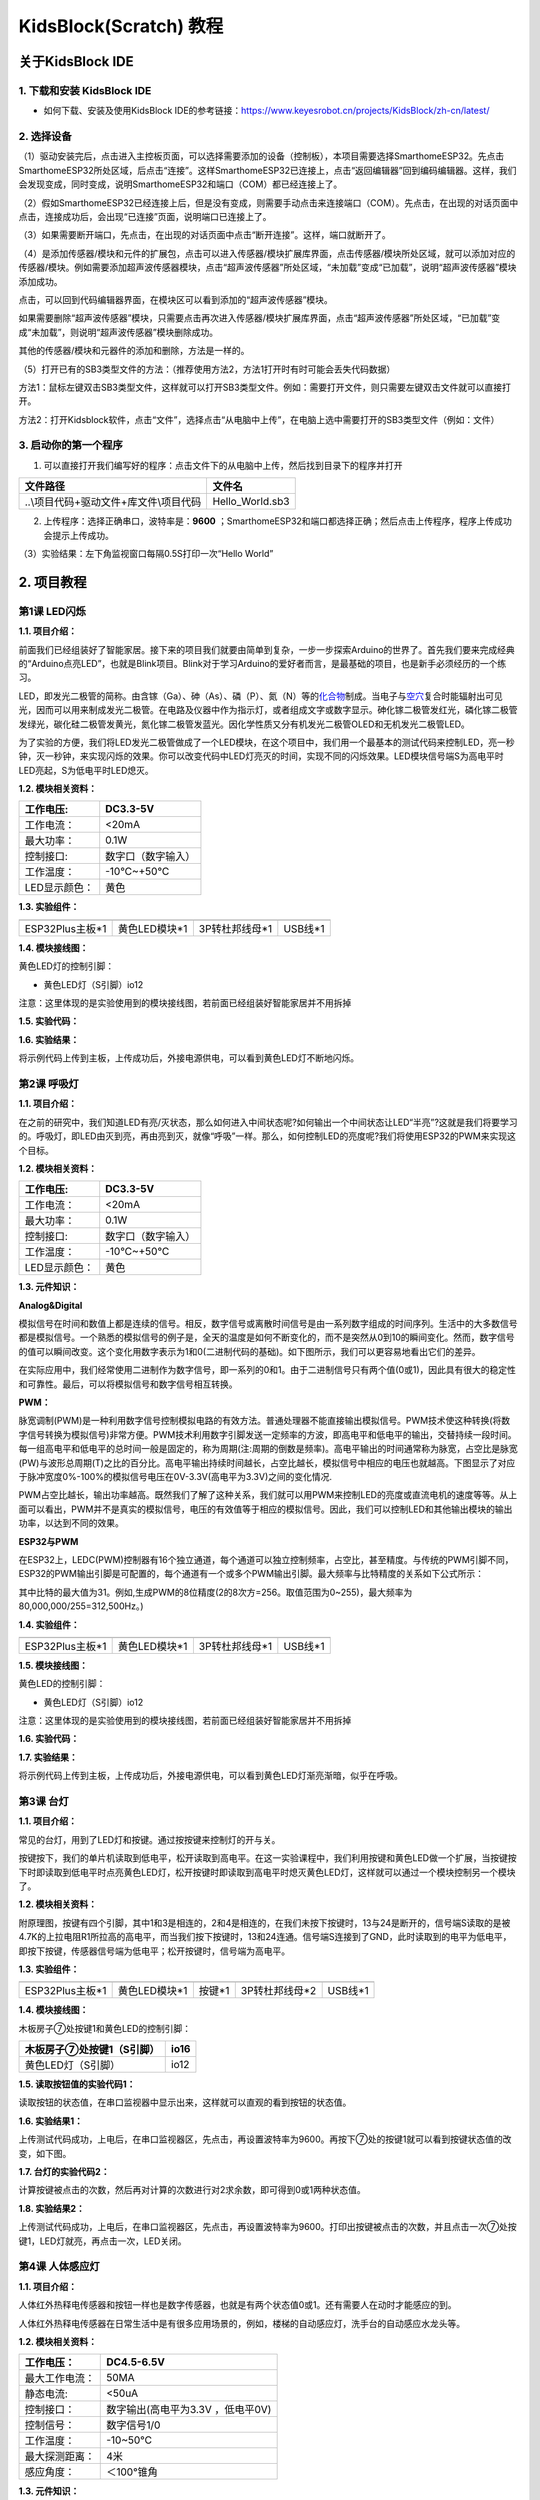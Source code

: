 KidsBlock(Scratch) 教程
=======================

关于KidsBlock IDE
-----------------

.. _1-下载和安装-kidsblock-ide:

1. 下载和安装 KidsBlock IDE
~~~~~~~~~~~~~~~~~~~~~~~~~~~

- 如何下载、安装及使用KidsBlock
  IDE的参考链接：\ https://www.keyesrobot.cn/projects/KidsBlock/zh-cn/latest/

.. _2-选择设备:

2. 选择设备
~~~~~~~~~~~

（1）驱动安装完后，点击\ |image1|\ 进入主控板页面，可以选择需要添加的设备（控制板），本项目需要选择SmarthomeESP32。先点击SmarthomeESP32所处区域，后点击“连接”。这样SmarthomeESP32已连接上，点击“返回编辑器”回到编码编辑器。这样，我们会发现\ |image2|\ 变成\ |image3|\ ，同时\ |image4|\ 变成\ |image5|\ ，说明SmarthomeESP32和端口（COM）都已经连接上了。

|image6|

|image7|

|image8|

|image9|

（2）假如SmarthomeESP32已经连接上后，但是\ |image10|\ 没有变成\ |image11|\ ，则需要手动点击\ |image12|\ 来连接端口（COM）。先点击\ |image13|\ ，在出现的对话页面中点击\ |image14|\ ，连接成功后，会出现“已连接”页面，说明端口已连接上了。
|image15|

|image16|

|image17|

|image18|

（3）如果需要断开端口，先点击\ |image19|\ ，在出现的对话页面中点击“断开连接”。这样，端口就断开了。

|image20|

|image21|

（4）\ |image22|\ 是添加传感器/模块和元件的扩展包，点击\ |image23|\ 可以进入传感器/模块扩展库界面，点击传感器/模块所处区域，就可以添加对应的传感器/模块。例如需要添加超声波传感器模块，点击“超声波传感器”所处区域，“未加载”变成“已加载”，说明“超声波传感器”模块添加成功。

|image24| |image25|

点击\ |image26|\ ，可以回到代码编辑器界面，在模块区可以看到添加的“超声波传感器”模块。

|image27| |image28|

如果需要删除“超声波传感器”模块，只需要点击\ |image29|\ 再次进入传感器/模块扩展库界面，点击“超声波传感器”所处区域，“已加载”变成“未加载”，则说明“超声波传感器”模块删除成功。

|image30| |image31|

其他的传感器/模块和元器件的添加和删除，方法是一样的。

（5）打开已有的SB3类型文件的方法：（推荐使用方法2，方法1打开时有时可能会丢失代码数据）

方法1：鼠标左键双击SB3类型文件，这样就可以打开SB3类型文件。例如：需要打开\ |image32|\ 文件，则只需要左键双击\ |image33|\ 文件就可以直接打开。

|image34|

方法2：打开Kidsblock软件，点击“文件”，选择点击“从电脑中上传”，在电脑上选中需要打开的SB3类型文件（例如：\ |image35|\ 文件）

|image36|

|image37|

|image38|

.. _3-启动你的第一个程序:

3. 启动你的第一个程序
~~~~~~~~~~~~~~~~~~~~~

1. 可以直接打开我们编写好的程序：点击文件下的从电脑中上传，然后找到目录下的\ |image39|\ 程序并打开

====================================== ===============
文件路径                               文件名
====================================== ===============
..\\项目代码+驱动文件+库文件\\项目代码 Hello_World.sb3
====================================== ===============

|image40|

2. 上传程序：选择正确串口，波特率是：\ **9600**
   ；SmarthomeESP32和端口都选择正确；然后点击上传程序，程序上传成功会提示上传成功。

|image41|

（3）实验结果：左下角监视窗口每隔0.5S打印一次“Hello World”

|image42|

.. _2-项目教程:

2. 项目教程
-----------

第1课 LED闪烁
~~~~~~~~~~~~~

**1.1. 项目介绍：**

前面我们已经组装好了智能家居。接下来的项目我们就要由简单到复杂，一步一步探索Arduino的世界了。首先我们要来完成经典的“Arduino点亮LED”，也就是Blink项目。Blink对于学习Arduino的爱好者而言，是最基础的项目，也是新手必须经历的一个练习。

LED，即发光二极管的简称。由含镓（Ga）、砷（As）、磷（P）、氮（N）等的\ `化合物 <https://baike.baidu.com/item/%E5%8C%96%E5%90%88%E7%89%A9/1142931>`__\ 制成。当电子与\ `空穴 <https://baike.baidu.com/item/%E7%A9%BA%E7%A9%B4/3517781>`__\ 复合时能辐射出可见光，因而可以用来制成发光二极管。在电路及仪器中作为指示灯，或者组成文字或数字显示。砷化镓二极管发红光，磷化镓二极管发绿光，碳化硅二极管发黄光，氮化镓二极管发蓝光。因化学性质又分有机发光二极管OLED和无机发光二极管LED。

为了实验的方便，我们将LED发光二极管做成了一个LED模块，在这个项目中，我们用一个最基本的测试代码来控制LED，亮一秒钟，灭一秒钟，来实现闪烁的效果。你可以改变代码中LED灯亮灭的时间，实现不同的闪烁效果。LED模块信号端S为高电平时LED亮起，S为低电平时LED熄灭。

**1.2. 模块相关资料：**

|image43|

============= ==================
工作电压:     DC3.3-5V
============= ==================
工作电流：    <20mA
最大功率：    0.1W
控制接口:     数字口（数字输入）
工作温度：    -10°C~+50°C
LED显示颜色： 黄色
============= ==================

**1.3. 实验组件：**

=============== ============= ============== =========
|image44|       |image45|     |image46|      |image47|
=============== ============= ============== =========
ESP32Plus主板*1 黄色LED模块*1 3P转杜邦线母*1 USB线*1
=============== ============= ============== =========

**1.4. 模块接线图：**

黄色LED灯的控制引脚：

- 黄色LED灯（S引脚）io12

|image48|

注意：这里体现的是实验使用到的模块接线图，若前面已经组装好智能家居并不用拆掉

**1.5. 实验代码：**

|image49|

**1.6. 实验结果：**

将示例代码上传到主板，上传成功后，外接电源供电，可以看到黄色LED灯不断地闪烁。

第2课 呼吸灯
~~~~~~~~~~~~

**1.1. 项目介绍：**

在之前的研究中，我们知道LED有亮/灭状态，那么如何进入中间状态呢?如何输出一个中间状态让LED“半亮”?这就是我们将要学习的。呼吸灯，即LED由灭到亮，再由亮到灭，就像“呼吸”一样。那么，如何控制LED的亮度呢?我们将使用ESP32的PWM来实现这个目标。

**1.2. 模块相关资料：**

|image50|

============= ==================
工作电压:     DC3.3-5V
============= ==================
工作电流：    <20mA
最大功率：    0.1W
控制接口:     数字口（数字输入）
工作温度：    -10°C~+50°C
LED显示颜色： 黄色
============= ==================

**1.3. 元件知识：**

|image51|

**Analog&Digital**

模拟信号在时间和数值上都是连续的信号。相反，数字信号或离散时间信号是由一系列数字组成的时间序列。生活中的大多数信号都是模拟信号。一个熟悉的模拟信号的例子是，全天的温度是如何不断变化的，而不是突然从0到10的瞬间变化。然而，数字信号的值可以瞬间改变。这个变化用数字表示为1和0(二进制代码的基础)。如下图所示，我们可以更容易地看出它们的差异。

|image52|

在实际应用中，我们经常使用二进制作为数字信号，即一系列的0和1。由于二进制信号只有两个值(0或1)，因此具有很大的稳定性和可靠性。最后，可以将模拟信号和数字信号相互转换。

**PWM：**

脉宽调制(PWM)是一种利用数字信号控制模拟电路的有效方法。普通处理器不能直接输出模拟信号。PWM技术使这种转换(将数字信号转换为模拟信号)非常方便。PWM技术利用数字引脚发送一定频率的方波，即高电平和低电平的输出，交替持续一段时间。每一组高电平和低电平的总时间一般是固定的，称为周期(注:周期的倒数是频率)。高电平输出的时间通常称为脉宽，占空比是脉宽(PW)与波形总周期(T)之比的百分比。高电平输出持续时间越长，占空比越长，模拟信号中相应的电压也就越高。下图显示了对应于脉冲宽度0%-100%的模拟信号电压在0V-3.3V(高电平为3.3V)之间的变化情况.

|image53|

PWM占空比越长，输出功率越高。既然我们了解了这种关系，我们就可以用PWM来控制LED的亮度或直流电机的速度等等。从上面可以看出，PWM并不是真实的模拟信号，电压的有效值等于相应的模拟信号。因此，我们可以控制LED和其他输出模块的输出功率，以达到不同的效果。

**ESP32与PWM**

在ESP32上，LEDC(PWM)控制器有16个独立通道，每个通道可以独立控制频率，占空比，甚至精度。与传统的PWM引脚不同，ESP32的PWM输出引脚是可配置的，每个通道有一个或多个PWM输出引脚。最大频率与比特精度的关系如下公式所示：

|image54|

其中比特的最大值为31。例如,生成PWM的8位精度(2的8次方=256。取值范围为0~255)，最大频率为80,000,000/255=312,500Hz。)

**1.4. 实验组件：**

=============== ============= ============== =========
|image55|       |image56|     |image57|      |image58|
=============== ============= ============== =========
ESP32Plus主板*1 黄色LED模块*1 3P转杜邦线母*1 USB线*1
=============== ============= ============== =========

**1.5. 模块接线图：**

黄色LED的控制引脚：

- 黄色LED灯（S引脚）io12

|image59|

注意：这里体现的是实验使用到的模块接线图，若前面已经组装好智能家居并不用拆掉

**1.6. 实验代码：**

|image60|

|image61|

**1.7. 实验结果：**

将示例代码上传到主板，上传成功后，外接电源供电，可以看到黄色LED灯渐亮渐暗，似乎在呼吸。

第3课 台灯
~~~~~~~~~~

**1.1. 项目介绍：**

常见的台灯，用到了LED灯和按键。通过按按键来控制灯的开与关。

按键按下，我们的单片机读取到低电平，松开读取到高电平。在这一实验课程中，我们利用按键和黄色LED做一个扩展，当按键按下时即读取到低电平时点亮黄色LED灯，松开按键时即读取到高电平时熄灭黄色LED灯，这样就可以通过一个模块控制另一个模块了。

**1.2. 模块相关资料：**

|image62|

附原理图，按键有四个引脚，其中1和3是相连的，2和4是相连的，在我们未按下按键时，13与24是断开的，信号端S读取的是被4.7K的上拉电阻R1所拉高的高电平，而当我们按下按键时，13和24连通。信号端S连接到了GND，此时读取到的电平为低电平，即按下按键，传感器信号端为低电平；松开按键时，信号端为高电平。

**1.3. 实验组件：**

=============== ============= ========= ============== =========
|image63|       |image64|     |image65| |image66|      |image67|
=============== ============= ========= ============== =========
ESP32Plus主板*1 黄色LED模块*1 按键*1    3P转杜邦线母*2 USB线*1
=============== ============= ========= ============== =========

**1.4. 模块接线图：**

木板房子⑦处按键1和黄色LED的控制引脚：

========================= ====
木板房子⑦处按键1（S引脚） io16
========================= ====
黄色LED灯（S引脚）        io12
========================= ====

|image68|

**1.5. 读取按钮值的实验代码1：**

读取按钮的状态值，在串口监视器中显示出来，这样就可以直观的看到按钮的状态值。

|image69|

**1.6. 实验结果1：**

上传测试代码成功，上电后，在串口监视器区，先点击\ |image70|\ ，再设置波特率为9600。再按下⑦处的按键1就可以看到按键状态值的改变，如下图。

|image71|

**1.7. 台灯的实验代码2：**

计算按键被点击的次数，然后再对计算的次数进行对2求余数，即可得到0或1两种状态值。

|image72|

|image73|

**1.8. 实验结果2：**

上传测试代码成功，上电后，在串口监视器区，先点击\ |image74|\ ，再设置波特率为9600。打印出按键被点击的次数，并且点击一次⑦处按键1，LED灯就亮，再点击一次，LED关闭。

|image75|

第4课 人体感应灯
~~~~~~~~~~~~~~~~

**1.1. 项目介绍：**

人体红外热释电传感器和按钮一样也是数字传感器，也就是有两个状态值0或1。还有需要人在动时才能感应的到。

人体红外热释电传感器在日常生活中是有很多应用场景的，例如，楼梯的自动感应灯，洗手台的自动感应水龙头等。

**1.2. 模块相关资料：**

|image76|

============== =================================
工作电压：     DC4.5-6.5V
============== =================================
最大工作电流： 50MA
静态电流:      <50uA
控制接口：     数字输出(高电平为3.3V ，低电平0V)
控制信号：     数字信号1/0
工作温度：     -10~50℃
最大探测距离： 4米
感应角度：     ＜100°锥角
============== =================================

**1.3. 元件知识：**

**人体红外热释电传感器：**
它是一款基于热释电效应的人体热释电红外运动传感器，能检测运动的人体或动物身上发出的红外信号，配合菲涅尔透镜能使传感器探测范围更远更广。它主要采用RE200B-P传感器元件，当附近有人或动物运动时，人体红外热释电传感器能根据检测到的红外线，将红外线信号转化为数字信号并输出一个高电平。它可以应用于多种场合来检测人体的运动。传统的热释电红外传感器体积大，电路复杂，可靠性低。

现在我们推出这款一款新的热释电红外运动传感器，该传感器集成了数字热释电红外传感器和连接管脚。具有灵敏度高、可靠性强、超低功耗，体积小、重量轻，超低电压工作模式和外围电路简单等特点。

**1.4. 实验组件：**

+-----------------+----------------------+---------------+----------------+-----------+
| |image82|       | |image83|            | |image84|     | |image85|      | |image86| |
+=================+======================+===============+================+===========+
| ESP32Plus主板*1 | 人体红外热释传感器*1 | 黄色LED模块*1 | 3P转杜邦线母*2 | USB线*1   |
+-----------------+----------------------+---------------+----------------+-----------+

**1.5. 模块接线图：**

人体红外热释传感器和黄色LED灯的控制引脚：

=========================== ====
人体红外热释传感器（S引脚） io14
=========================== ====
黄色LED灯（S引脚）          io12
=========================== ====

|image87|

**1.6. 读取人体红外热释电传感器值的实验代码1**\ ：

通过串口打印出人体红外热释电传感器的状态值。

|image88|

**1.7. 实验结果1：**

上传好代码，在串口监视器区，先点击\ |image89|\ ，再设置波特率为9600。，通过串口监视器打印的数据可以看到，当你在传感器前静止不动，读取到的值是0，稍微动一下，读取到的值就变为1.

|image90|

**1.8. 人体感应灯的实验代码2：**

只要有人在人体红外热释电传感器前面移动一下，LED灯就会亮起。

|image91|

**1.9. 实验结果2：**

上传好代码，上电后，用手在传感器前面移动一下，LED灯亮起，人静止不动几秒后，LED灯关闭。

第5课 演奏音乐
~~~~~~~~~~~~~~

**1.1. 项目介绍：**

本实验用无源蜂鸣器播放音乐，无源蜂鸣器是通过PWM脉冲宽度调制脉冲进而调节音调，

PWM比较多用于调节LED灯的亮度或者调节无源蜂鸣器的频率，或者是电机的转动速度，电机带动的车轮速度也就能很容易控制了，在玩一些Arduino机器人时，更能体现PWM的好处。

音乐除了要“唱的准”，还要“节奏对”，每一个音符的持续时间，就是节拍啦。我们可以用延时多少来设置节拍的，例如：1拍，1秒即1000毫秒；1/2拍，0.5秒即500毫秒；1/4拍，0.25秒即250毫秒；1/8拍，0.125秒即125毫秒….，我们可以试一试组合不同的音调和节拍，看看会有什么不同的效果。在这一课程中，我们通过代码控制蜂鸣器发声，从最简单的发出do、re、mi、fa、so、la、si
声音到让蜂鸣器播放特定的歌曲。

**1.2. 模块相关资料：**

|image92|

工作电压：3.3-5V（DC）

电流：50MA

工作温度：-10摄氏度到+50摄氏度

尺寸：31.6mmx23.7mm

接口：3PIN接口

输入信号：数字信号（方波）

**1.3. 元件知识：**

无源蜂鸣器：其内部不带震荡电路，控制时需要在元件正极输入不同频率的方波，负极接地，从而控制喇叭功放元件响起不同频率的声音。

**1.4. 实验组件：**

=============== ================ ============== =========
|image93|       |image94|        |image95|      |image96|
=============== ================ ============== =========
ESP32Plus主板*1 无源蜂鸣器模块*1 3P转杜邦线母*1 USB线*1
=============== ================ ============== =========

**1.5. 模块接线图：**

木板房子⑦处按键1和无源蜂鸣器的控制引脚：

========================= ====
木板房子⑦处按键1（S引脚） io16
========================= ====
无源蜂鸣器（S引脚）       io25
========================= ====

|image97|

**1.6. 播放音符的实验代码1：**

|image98|

**1.7. 实验结果1：**

上传代码到开发板，上电后，就会听到无源蜂鸣器播放一次生日快乐。

**1.8. 音乐盒的实验代码2：**

做个音乐盒，通过按键来切换曲子。

|image99|

|image100|

|image101|

**1.9. 实验结果2：**

上传代码到开发板，上电后，点击一次按键1，播放一曲Ode_to_Joy，播放完之后，再点击按键1，播放christmas，播放完之后，再点击按键1，播放tetris。

第6课 自动门窗
~~~~~~~~~~~~~~

**1.1. 项目介绍：**

当我们在制作智能家居时，经常会将舵机和门、窗等固定在一起。这样，我们就可以利用舵机转动，带动门、窗等开或关，从而起到家居生活的智能化功能。既然是自动门窗，那就需要动力装置，我们使用的是180度的舵机。再加上一些传感器，就会变得更加自动化，例如添加个雨滴传感器，就可以做下雨自动关窗；增加个RFID，就可以实现刷卡开门等。

**1.2. 舵机相关资料：**

**舵机：**
舵机是一种位置伺服的驱动器，主要是由外壳、电路板、无核心马达、齿轮与位置检测器所构成。其工作原理是由接收机或者单片机发出信号给舵机，其内部有一个基准电路，产生周期为20ms，宽度为1.5ms的基准信号，将获得的直流偏置电压与电位器的电压比较，获得电压差输出。经由电路板上的IC判断转动方向，再驱动无核心马达开始转动，透过减速齿轮将动力传至摆臂，同时由位置检测器送回信号，判断是否已经到达定位。适用于那些需要角度不断变化并可以保持的控制系统。当电机转速一定时，通过级联减速齿轮带动电位器旋转，使得电压差为0，电机停止转动。

伺服电机有多种规格，但它们都有三根连接线，分别是棕色、红色、橙色(不同品牌可能有不同的颜色)。棕色为GND，红色为电源正极，橙色为信号线。

|image102|

舵机的伺服系统由可变宽度的脉冲来进行控制，橙色的控制线是用来传送脉冲的。一般而言，PWM控制舵机的基准信号周期为20ms（50Hz），理论上脉宽应在1ms到2ms之间，对应控制舵机角度是0°～180°。但是，实际上更多控制舵机的脉宽范围是0.5ms
到2.5ms，具体需要自己实际调试下。

|image103|

经过实测，舵机的脉冲范围为0.65ms~2.5ms。180度舵机，对应的控制关系是这样的：

========== ======== ==========================
高电平时间 舵机角度 基准信号周期时间（20ms）
========== ======== ==========================
0.65ms     0度      0.65ms高电平+19.35ms低电平
1.5ms      90度     1.5ms高电平+18.5ms低电平
2.5ms      180度    2.5ms高电平+17.5ms低电平
========== ======== ==========================

舵机的规格参数：

============== ============ ================ ========================
工作电压：     DC4.8V〜6V   可操作角度范围： 大约180°(在500→2500μsec)
============== ============ ================ ========================
脉波宽度范围： 500→2500μsec 外观尺寸：       22.9\ *12.2*\ 30mm
============== ============ ================ ========================

========== ===================================================
空载转速： 0.12±0.01sec/60度（DC4.8V）0.1±0.01sec/60度（DC6V）
========== ===================================================
空载电流： 200±20mA（DC4.8V）220±20mA（DC6V）
停止扭力： 1.3±0.01kg·cm（DC4.8V）1.5±0.1kg·cm（DC6V）
停止电流： ≦850mA（DC4.8V）≦1000mA（DC6V）
待机电流： 3±1mA（DC4.8V）4±1mA（DC6V）
重量:      9±1g(withoutservohorn)
使用温度： -30℃~60℃
========== ===================================================

**1.3. 实验组件：**

=============== ================ =========== ============== ==========
|image104|      |image105|       |image106|  |image107|     |image108|
=============== ================ =========== ============== ==========
ESP32Plus主板*1 水滴传感器模块*1 180度舵机*2 3P转杜邦线母*1 USB线*1
=============== ================ =========== ============== ==========

**1.4. 模块接线图：**

水滴传感器，窗户舵机和门舵机的控制引脚：

======================== ====
窗户舵机（橙黄色线引脚） io5
======================== ====
门舵机（橙黄色线引脚）   io13
水滴传感器（S引脚）      io34
======================== ====

|image109|

**1.5. 控制门来回转动的实验代码1：**

|image110|

**1.6. 实验结果1：**

上传测试代码成功，外接电源供电后，“智能家居的门”0~180度来回转动，并且每20ms转动一度。

**1.7. 下雨自动关窗的实验代码2：**

使用舵机和雨滴传感器搭配做个下雨自动关窗装置。

**雨滴传感器：**
这是个模拟输入传感器，水分覆盖到检测面上的面积越大，返回的值越大（范围0~4096）

|image111|

**1.8. 实验结果2：**

上传测试代码成功，外接电源供电后，开始窗户自动打开，然后用手（手皮肤有水）触碰一下雨滴传感器，窗户就会关闭。

第7课 氛围灯
~~~~~~~~~~~~

**1.1. 项目介绍：**

智能家居的氛围灯是4个SK6812RGBLED，RGBLED属于简单的发光模块，可以通过调节色彩调出不同颜色的灯效，可广泛应用于建筑物、桥梁、道路、花园、庭院、地板等领域的装饰照明与会场布置、圣诞节、万圣节、情人节、复活节、国庆节等节日期间烘托气氛等场景。在本实验中，实现各种灯光效果。

**1.2. 模块相关资料：**

**SK6812RGB：**
从原理图中可以看出，这4个RGBLED都是串联起来的，在电压电流充足的情况下可以接几百个RGBLED，都可以用一根信号线控制任意一个RGBLED，并且让它显示任意一种颜色。每一颗RGBLED都是一个独立的像素点，每个像素点都是由R、G、B三基色颜色组成，可实现256级亮度显示，完成16777216种颜色的全真色彩显示，同时像素点内部包含了智能数字接口数据锁存信号整形放大驱动电路，还内置信号整形电路，有效保证了像素点光的颜色高度一致。

数据协议采用单线归零码的通讯方式，像素点在上电复位以后，S端接受从控制器传输过来的数据，首先送过来的24bit数据被第一个像素点提取后，送到像素点内部的数据锁存器。这个6812RGB通讯协议与驱动已经在底层封装好了，我们直接调用函数的接口就可以使用，简单方便，LED具有低电压驱动，环保节能，亮度高，散射角度大，一致性好，超低功率，超长寿命等优点。

|image112|

**1.3. 实验组件：**

=============== ========== ============= ============== ==========
|image113|      |image114| |image115|    |image116|     |image117|
=============== ========== ============= ============== ==========
ESP32Plus主板*1 按键*2     SK6812RGB灯*1 3P转杜邦线母*3 USB线*1
=============== ========== ============= ============== ==========

**1.4. 模块接线图：**

按键1，按键2和SK6812RGB灯模块的控制引脚：

==================== ====
SK6812RGB灯（S引脚） io26
==================== ====
按键1（S引脚）       io16
按键2（S引脚）       io27
==================== ====

|image118|

**1.5. 控制SK6812的实验代码1：**

控制SK6812显示各种灯效。

由于代码比较长，请打开我们提供的示例代码Project_7.1_sk6812查看，在下图位置：

|Img|

**1.6. 实验结果1：**

将示例代码上传到主板，上传成功后，外接电源供电，智能家居的氛围灯显示各种颜色和各种灯效。

**1.7. 按钮切换灯颜色的实验代码2：**

两个按钮，左右切换氛围灯的颜色。

由于代码比较长，请打开我们提供的示例代码Project_7.2_btn_sk6812查看，如下图位置：

|image119|

**1.8. 实验结果2：**

将示例代码上传到主板，上传成功后，外接电源供电，通过点击按键1和按键2来切换氛围灯的颜色。

第8课 风扇
~~~~~~~~~~

**1.1. 项目介绍：**

130电机控制模块采用HR1124S电机控制芯片。HR1124S是应用于直流电机方案的单通道H桥驱动器芯片。HR1124S的H桥驱动部分采用低导通电阻的PMOS和NMOS功率管。低导通电阻保证芯片低的功率损耗，使得芯片安全工作更长时间。此外HR1124S拥有低待机电流，低静态工作电流，这些性能使HR1124S易用于玩具方案。

该模块兼容各种单片机控制板，如arduino系列单片机。模块上自带的防反插红色端子间距为2.54mm，实验中，我们可通过输出到两个信号端IN+和IN-的电压方向来控制电机的转动方向，使用PWM输出控制风扇的转速，让电机转动起来。

**1.2. 模块相关资料：**

**（1）元件知识：**

130电机控制模块采用HR1124S电机控制芯片。HR1124S是应用于直流电机方案的单通道H桥驱动器芯片。HR1124S的H桥驱动部分采用低导通电阻的PMOS和NMOS功率管。低导通电阻保证芯片低的功率损耗，使得芯片安全工作更长时间。此外HR1124S拥有低待机电流，低静态工作电流，这些性能使HR1124S易用于玩具方案。

该模块兼容各种单片机控制板，如arduino系列单片机。模块上自带的防反插红色端子间距为2.54mm，实验中，我们可通过输出到两个信号端IN+和IN-的电压方向来控制电机的转动方向，使用PWM输出控制风扇的转速，让电机转动起来。

========== =========== ========== ====================
工作电压： 3.3-5V(DC)  最大电流： 200mA(DC5V)
========== =========== ========== ====================
最大功率： 1W          控制接口： 双数字口（数字输入）
工作温度： -10°C~+50°C 环保属性： ROHS
|image120|                        
========== =========== ========== ====================

\*\* （2）控制方法*\*

需要两个引脚控制风扇的电机，一引脚为IN+，二引脚为IN-。PWM值范围是0~255，当两个引脚的PWM输出一定差值时，风扇就能转动。

============= ==========
IN+-INB-<=-45 顺时针转动
============= ==========
IN+-IN->=45   逆时针转动
IN+==0,IN-==0 停止
============= ==========

**1.3. 实验组件：**

=============== ============== ============= ==========
|image121|      |image122|     |image123|    |image124|
=============== ============== ============= ==========
ESP32Plus主板*1 按键*2         130电机模块*1 风扇叶*1
|image125|      |image126|     |image127|    
4P转杜邦线母*1  3P转杜邦线母*2 USB线*1       
=============== ============== ============= ==========

**1.4. 模块接线图：**

按键1，按键2和130电机模块的控制引脚：

================= ====
按键1（S引脚）    io16
================= ====
按键2（S引脚）    io27
电机模块的IN+引脚 io19
电机模块的IN-引脚 io18
================= ====

|image128|

**1.5. 控制风扇转动的实验代码1**\ ：

控制风扇的正反转和速度。

|image129|

**1.6. 实验结果1：**

烧录好测试程序，上电后，可以看到风扇顺时针和逆时针不同转速转动。

**1.7. 按钮开关风扇的实验代码2：**

一台简易的风扇，通过一个按键开关风扇，另一个按键控制风扇的速度。

由于代码比较长，请打开我们提供的示例代码Project_8.2_btn_fan查看，如下图位置：

|image130|

**1.8. 实验结果2：**

烧录好测试程序，上电后，点击一下按键1，风扇开始转动，点击按键2进行调速，总共可以调3个不同转速，再按一下按键1，风扇停止。

第9课 LCD1602显示
~~~~~~~~~~~~~~~~~

**1.1. 项目介绍：**

|image131|

现代社会人类每天面对最多的就是屏幕了吧，电脑、手机和各类电子产品。屏幕是人与电子设备最好的交互方式之一，直观明了。

KeyesI2C1602LCD模块是可以显示2行，每行16个字符的液晶显示器模块。液晶显示器显示蓝底白字，自带I2C通信模块，使用时只需连接单片机I2C通信接口，大大节约了单片机资源。最初的1602LCD需要7个IO端口来启动和运行，而KeyesI2C1602LCD模块内置ArduinoIIC/I2C接口，节省了5个IO端口。和Arduino液晶库文件兼容，用起来很简单。

LCD非常适合打印数据和显示数字。可以显示32个字符(16x2)。在KeyesI2C1602LCD模块的背面有一个蓝色的电位器，可以转动电位器来调整对比度。连接时请注意，LCD的GND和VCC不能接反，否则会损坏LCD。

**1.2. 模块相关资料：**

========== ====== ============== ================ ========== ========
工作电压： DC5V   I2C地址：      0x27             控制接口： I2C
========== ====== ============== ================ ========== ========
工作电流： <130mA 工作环境温度： 0°C~45°C（推荐） 驱动芯片： PCF8574T
========== ====== ============== ================ ========== ========

+----------------------+----------------------+----------------------+
| GND：一个接地的引脚  | VCC：一个            | SDA：一              |
|                      | 连接到+5V电源的引脚  | 个连接到SDA（或A4）  |
|                      |                      | 的引脚，用于IIC通信  |
+======================+======================+======================+
| SCL：一              | 背光（蓝底白字）     | 可调对比度           |
| 个连接到SCL（或A5）  |                      |                      |
| 的引脚，用于IIC通信  |                      |                      |
+----------------------+----------------------+----------------------+

**1.3. 实验组件：**

=============== ================ ============== ==========
|image132|      |image133|       |image134|     |image135|
=============== ================ ============== ==========
ESP32Plus主板*1 I2CLCD1602模块*1 4P转杜邦线母*1 USB线*1
=============== ================ ============== ==========

**1.4. 模块接线图：**

I2C1602LCD模块的控制引脚：

======================= ===
I2C1602LCD模块的SCL引脚 SCL
======================= ===
I2C1602LCD模块的SDA引脚 SDA
======================= ===

|image136|

**1.5. 屏幕显示字符串的实验代码：**

|image137|

**1.6. 实验结果：**

上传好程序，上电后，LCD1602第一行显示hello，第二行显示keyes。

第10课 MQ2模拟气体传感器实验
~~~~~~~~~~~~~~~~~~~~~~~~~~~~

**1.1. 项目介绍：**

气体传感器检测到危险气体比较浓时，蜂鸣器发出警报声，显示屏显示dangerous。

**1.2. 模块相关资料**\ ：

|image138|

**（1）元件知识**

气体传感器（MQ-2）可用于家庭用气体泄漏报警器、工业用可燃气体报警器以及便携式气体检测仪器，适宜于液化气、苯、烷、酒精、氢气、烟雾等的探测，被广泛运用到各种消防报警系统中。故因此，气体传感器（MQ-2）可以准确来说是一个多种气体探测器，同时还具有灵敏度高、响应快、稳定性好、寿命长、驱动电路简单等优点。

气体传感器（MQ-2）检测可燃气体与烟雾的浓度范围是300~10000ppm，对天然气、液化石油气等烟雾有很高的灵敏度，尤其对烷类烟雾更为敏感。在使用之前必须加热一段时间，这样输出的电阻和电压较准确。但是加热电压不宜过高，否则会导致内部的信号线熔断。

模拟气体（MQ-2）传感器属于二氧化锡半导体气敏材料，属于表面离子式N型半导体。处于200~300摄氏度时，二氧化锡吸附空气中的氧，形成氧的负离子吸附，使半导体中的电子密度减少，从而使其电阻值增加。当与空气中可燃气体和烟雾烟雾接触时，如果晶粒间界处的势垒收到烟雾的调至而变化，就会引起表面导电率的变化。利用这一点就可以获得烟雾或可燃气体存在的信息，空气中烟雾或可燃气体的浓度越大，导电率越大，输出电阻越低，则输出的模拟信号就越大。

此外，通过旋转电位器可以调整气体传感器（MQ-2）灵敏度。上电后，传感器上的一个指示灯亮绿灯，并且还可以调节蓝色的正方体电位器，使模块上另一个指示灯介于不亮与亮之间的临界点时，灵敏度最高。

**（2）参数**

|image139|

==================== =============================
工作电压：           3.3-5V
==================== =============================
工作电流：           160mA(DC5V)
工作温度：           0°C~40°C
控制接口：           数字、模拟输出
检测浓度：           300-10000ppm(可燃气体)
浓度斜率：           ≤0.6(R3000ppm/R1000ppm C3H8)
灵敏度：             Rs(inair)/Rs(1000ppm异丁烷)≥5
敏感体表面电阻（Rs） 2KΩ-20KΩ(in2000ppmC3H8 )
==================== =============================

**1.3. 实验组件：**

================ ============== ================ ==============
|image140|       |image141|     |image142|       |image143|
================ ============== ================ ==============
ESP32Plus主板*1  MQ2传感器*1    无源蜂鸣器模块*1 3P转杜邦线母*1
|image144|       |image145|     |image146|       
I2CLCD1602模块*1 4P转杜邦线母*2 USB线*1          
================ ============== ================ ==============

**1.4. 模块接线图：**

MQ-2气体传感器，无源蜂鸣器和I2C1602LCD模块的控制引脚：

======================= ====
MQ-2气体传感器同时具有数字和模拟两个引脚。在本项目中，我们将只连接传感器的数字引脚（D引脚），连接到IO23，用于检测是否能够感应到煤气气体。
======================= ====
无源蜂鸣器（S引脚）     io25
I2C1602LCD模块的SCL引脚 SCL
I2C1602LCD模块的SDA引脚 SDA
======================= ====

|image147|

**1.5. 实验代码：**

|image148|

|image149|

**1.6. 实验结果：**

按照上图接线，烧录好程序，上电后，屏幕正常状态下显示safety，当气体传感器检测到一些危险气体，例如一氧化碳(可以用打火机气体测试)，检测到一定浓度时，蜂鸣器就会发出警报声，显示屏显示dangerous。

第11课 温湿度
~~~~~~~~~~~~~

**1.1. 项目介绍：**

|image150|

XHT11温湿度传感器（XHT11完全兼容DHT11）是一款含有已校准数字信号输出的温湿度复合传感器，其精度：湿度±5%RH，温度±2℃；量程：湿度5-95%RH，温度-20~60℃。XHT11温湿度传感器应用专用的数字模块采集技术和温湿度传感技术，确保产品具有极高的可靠性和卓越的长期稳定性。XHT11温湿度传感器包括一个电阻式感湿元件和一个NTC测温元件，非常适用于对精度和实时性要求不高的温湿度测量场合。

XHT11有三个引脚，分别为V，G，和S。S为数据输出的引脚，使用的是串行通讯。

**1.2. 模块相关资料：**

|image151|

============== =================
工作电压：     3.3V-5V（DC）
============== =================
最大工作电流： 50mA
最大功率：     0.25W
控制接口：     数字双向单总线
温度范围：     0-50℃（±2℃）
湿度范围：     20-90%RH（±5%RH）
工作温度：     -25℃~+60℃
============== =================

**XHT11温湿度传感器的单总线格式定义：**

+----------+----------------------------------------------------------+
| 名称     | 单总线格式定义                                           |
+==========+==========================================================+
| 起始信号 | 微处理器把数据总线（SDA）拉低一                          |
|          | 段时间至少18ms（最大不得超过30ms），通知传感器准备数据。 |
+----------+----------------------------------------------------------+
| 响应信号 | 传感器把数                                               |
|          | 据总线（SDA）拉低83µs，再接高87µs以响应主机的起始信号。  |
+----------+----------------------------------------------------------+
| 湿度     | 湿度高位为湿度整数部分数据，湿度低位为湿度小数部分数据   |
+----------+----------------------------------------------------------+
| 温度     | 温度高位为温度整数部分数据，温度低位为温度小数           |
|          | 部分数据，且温度低位Bit8为1则表示负温度，否则为正温度。  |
+----------+----------------------------------------------------------+
| 校验位   | 校验位＝湿度高位+湿度低位+温度高位+温度低位              |
+----------+----------------------------------------------------------+

**HT11温湿度传感器数据时序图：**

用户主机（MCU）发送一次开始信号后，XHT11从低功耗模式转换到高速模式，待主机开始信号结束后，XHT11发送响应信号，送出40bit的数据，并触发一次信采集。信号发送如图所示。

|image152|

**1.3. 实验组件：**

================ ============== ==============
|image153|       |image154|     |image155|
================ ============== ==============
ESP32Plus主板*1  XHT11传感器*1  3P转杜邦线母*1
|image156|       |image157|     |image158|
I2CLCD1602模块*1 4P转杜邦线母*1 USB线*1
================ ============== ==============

**1.4. 模块接线图：**

XHT11温湿度传感器和I2C1602LCD模块的控制引脚：

========================== ====
XHT11温湿度传感器（S引脚） io17
========================== ====
I2C1602LCD模块的SCL引脚    SCL
I2C1602LCD模块的SDA引脚    SDA
========================== ====

|image159|

**1.5. 实验代码：**

|image160|

**1.6. 实验结果：**

上传测试代码成功，上电后，LCD1602显示屏显示温度值，T=**℃(代码中用C表示℃，因为代码中直接用℃容易乱码)，湿度值H=**%RH，用口对着温湿度传感器呼一下气体，可以看到湿度值上升。

第12课 刷卡开门
~~~~~~~~~~~~~~~

**1.1. 项目介绍：**

现在很多小区的门使用了刷卡开门这个功能，非常的方便。这节课我们将学习使用及RFID-MFRC522模块和磁卡（钥匙扣/白卡）控制门转动。

**1.2. 模块相关资料：**

**（1）元件知识**

**RFID：**
RFID(RadioFrequencyIdentification)是一种无线通信技术。一个完整的RFID系统一般由应答器和读取器组成。通常我们使用标签作为应答器，每个标签都有一个唯一的代码，它附着在物体上，用来识别目标物体。阅读器是用来读取(或写入)标签信息的设备。

从RFID技术衍生的产品可以分为三类：无源RFID产品、有源RFID产品和半有源RFID产品。而无源RFID产品是市场上最早、最成熟、使用最广泛的产品。它在我们的日常生活中随处可见，如公交卡、餐卡、银行卡、酒店门禁卡等，这些都属于近距离接触识别。无源RFID产品的主要工作频率有:125KHZ(低频)、13.56MHZ(高频)、433MHZ(超高频)、915MHZ(超高频)。有源和半有源RFID产品工作在更高的频率。

我们使用的RFID模块是无源RFID产品，工作频率为13.56MHz。

**RFID-RC522模块：**
MFRC522是一个高度集成的读取/写入器IC，用于13.56MHz的非接触式通信。MFRC522的内部发射器能够驱动一个读取/写入天线，设计用于与ISO/IEC14443A/MIFARE卡和应答器通信，而无需额外的有源电路。接收模块为来自ISO/IEC14443A/MIFARE兼容卡和应答器的信号解调和解码提供了一个健壮和高效的实现。数字模块管理完整的ISO/IEC14443A组帧和错误检测(奇偶校验和CRC)功能。

该RFID模块采用MFRC522作为控制芯片，采用I2C(Inter－IntegratedCircuit)接口。

**（2）规格参数：**

工作电压：DC3.3V-5V

工作电流：13—100mA/DC5V

空闲电流：10-13mA/DC5V

休眠电流：<80uA

峰值电流：<100mA

工作频率：13.56MHz

最大功率：0.5W

支持的卡类型：mifare1S50、mifare1S70、mifareUltraLight、mifarePro、mifareDesfire

环境工作温度：摄氏-20—80℃ 环境储存温度：摄氏-40—85℃
环境相对湿度：相对湿度5%—95%

数据传输速率：最大10Mbit/s

**1.3. 实验组件：**

======================== ================== =========== ==============
|image161|               |image162|         |image163|  |image164|
======================== ================== =========== ==============
ESP32Plus主板*1          RFID-MFRC522模块*1 180度舵机*1 3P转杜邦线母*1
|image165|               |image166|         |image167|  |image168|
I2CLCD1602模块*1         按键*1             白卡*1      4P转杜邦线母*1
|image169|               |image170|         |image171|  
4pin黑红蓝绿母对母连拼*1 USB线*1            钥匙扣*1    
======================== ================== =========== ==============

**1.4. 模块接线图：**

RFID-RC522模块，木板房子⑦处按键1，门舵机和I2C1602LCD模块的控制引脚：

========================= ====
木板房子⑦处按键1（S引脚） io16
========================= ====
门舵机（橙黄色线引脚）    io13
RFID-RC522模块的SCL引脚   SCL
RFID-RC522模块的SDA引脚   SDA
I2C1602LCD模块的SCL引脚   SCL
I2C1602LCD模块的SDA引脚   SDA
========================= ====

|image172|

**1.5. 实验代码：**

特别注意：
对于不同的RFID-RC522的白磁卡和蓝色钥匙扣，其白磁卡值和蓝色钥匙扣的值可能都不一样。所以，当使用你自己的白磁卡片靠近RFID模块的感应区域时，你需要将你在串口监视器窗口中读取的值更换程序中的值。

|image173|

|image174|

|image175|

|image176|

**1.6. 实验结果**\ ：

上传测试代码成功，上电后，将我们提供的白磁卡片靠近RFID-RC522模块的感应区域，门就会转动打开，LCD1602显示“open”。点击一下按键1，门转动关闭。刷另一个蓝色的感应块，LCD1602显示“error”。

第13课 摩斯密码
~~~~~~~~~~~~~~~

**1.1. 项目介绍：**

摩尔斯电码也被称作摩斯密码，是一种时通时断的信号代码，通过不同的排列顺序来表达不同的英文字母、数字和标点符号。

现在我们使用它来作为我们的密码门。

**1.2. 摩斯密码的相关资料：**

摩斯密码对应的字符如下：

|image177|

**1.3. 实验组件：**

================ ============== =========== ==============
|image178|       |image179|     |image180|  |image181|
================ ============== =========== ==============
ESP32Plus主板*1  按键*2         180度舵机*1 3P转杜邦线母*2
|image182|       |image183|     |image184|  
I2CLCD1602模块*1 4P转杜邦线母*1 USB线*1     
================ ============== =========== ==============

**1.4. 模块接线图：**

按键1，按键2，门舵机和I2C1602LCD模块的控制引脚：

======================= ====
按键1（S引脚）          io16
======================= ====
按键2（S引脚）          io27
门舵机（橙黄色线引脚）  io13
I2C1602LCD模块的SCL引脚 SCL
I2C1602LCD模块的SDA引脚 SDA
======================= ====

|image185|

**1.5. 实验代码：**

简单的使用\ |image186|\ |image187|\ 作为正确密码。

非常简单的实现按钮的点击、双击、长按等功能。对应摩斯密码，点击为“.”，长按再松开为“-”。(“.”的意思是点击按钮，“-”的意思是长按按钮2秒以上)

|image188|

|image189|

|image190|

|image191|

**1.6. 实验结果：**

上传测试代码成功，上电后，开始LCD1602显示“Enterpassword”，点击或长按按键1,来输入密码，如果输入正确密码“.–.-.”，(“.”的意思是点击按钮，“-”的意思是长按按钮2秒以上)输入一位显示屏就显示一个“\*”号，再点击按键2，门就转动打开，LCD1602显示“open”。如果是输入了其它错误的密码，门不会动，LCD1602显示error，两秒后显示enteragain。长按按键2关门。

第14课 WiFi控制
~~~~~~~~~~~~~~~

**1.1. 项目介绍：**

物联网，就是将硬件设备接入网络。接入网络最便捷的方法就是使用WiFi连接了。ESP32Plus主控板自带有WiFi模块，所以将我们的智能家居接入网络还是比较简单的。

我们将智能家居连接到局域网，也就是你家里的WiFi或者你手机开启的热点。连接成功后就会分配一个地址，这个地址就可以用来通讯了，我们将分配到的地址在串口监视器中打印出来。

**1.2. 相关资料：**

**Station模式：**
当ESP32选择Station模式时，它作为一个WiFi客户端。它可以连接路由器网络，通过WiFi连接与路由器上的其他设备通信。如下图所示，PC和路由器已经连接，ESP32如果要与PC通信，需要将PC和路由器连接起来。

|image192|

**1.3. 实验组件：**

=============== ==========
|image193|      |image194|
=============== ==========
ESP32Plus主板*1 USB线*1
=============== ==========

**1.4. 模块接线图：**

|image195|

**1.5. 智能家居连接WiFi的实验代码：**

注意：代码中的WiFi名称和密码要填上你自己的WiFi名称和密码。

|image196|

实验代码:

|image197|

**1.6. 实验结果：**

上传测试代码成功，上电后，如果成功连接上WiFi，在串口监视器点击\ |image198|\ 设置波特率为115200，串口监视器会打印出分配到的IP地址。（假如串口监视器没打印出分配到的IP地址，可以按下主板上的复位键重启)

注意：只支持连接2.4GHz频段的WiFi，不支持连接5GHz频段的WiFi。

|image199|

第15课 手机APP控制智能家居
~~~~~~~~~~~~~~~~~~~~~~~~~~

**1.1. 项目介绍：**

大部分人都有手机，现在大部分物联网产品的控制端都是用手机，使用起来就很便捷，打开手机APP，点击一下就能启动各种设备。

物联网智能家居，将智能家居通过WiFi连接家庭WiFi，用于操作的手机也要连接同一个WiFi，当然也可以是手机打开热点，智能家居连接手机的热点。连接成功后，然后在手机APP上输入对应的IP地址进行通讯。实现APP控制智能家居的各个功能。

**1.2. APP下载：**

`安装APP及说明书 <https://www.keyesrobot.cn/projects/KE3050/zh-cn/latest/docs/APP%E4%B8%8B%E8%BD%BD%E5%92%8C%E4%BD%BF%E7%94%A8%E8%AF%B4%E6%98%8E.html>`__

**1.3. 实验组件：**

==================== ============== ============== =================
|image200|           |image201|     |image202|     |image203|
==================== ============== ============== =================
ESP32Plus主板*1      XHT11传感器*1  黄色LED模块*1  SK6812RGB灯模块*1
|image204|           |image205|     |image206|     |image207|
无源蜂鸣器模块*1     130电机模块*1  180度舵机*2    水滴传感器模块*1
|image208|           |image209|     |image210|     |image211|
人体红外热释传感器*1 MQ2传感器*1    风扇叶*1       I2CLCD1602模块*1
|image212|           |image213|     |image214|     
USB线*1              4P转杜邦线母*3 3P转杜邦线母*6 
==================== ============== ============== =================

**1.4. 模块接线图：**

====================== ==================== =======================
传感器模块名称         传感器模块引脚       ESP32Plus主板对应的接线
====================== ==================== =======================
人体红外热释传感器模块 G/V/S                G/V/io14
无源蜂鸣器模块         G/V/S                G/V/io25
黄色LED模块            G/V/S                G/V/io12
小风扇模块             GND/VCC/IN+/IN-      G/V/io19/io18
控制门的舵机1          棕色线/红色线/橙色线 G/V/io13
控制窗的舵机2          棕色线/红色线/橙色线 G/V/io5
MQ-2气体传感器模块     GND/VCC/D            G/V/io23
XHT11模块              G/V/S                G/V/io17
SK6812RGB灯模块        G/V/S                G/V/io26
LCD1602显示屏模块      GND/VCC/SDA/SCL      GND/V/SDA/SCL
水滴传感器模块         G/V/S                G/V/io34
====================== ==================== =======================

**1.5. 测试APP与智能家居通讯的实验代码1：**

使用APP控制智能家居的LED灯和风扇的开关。

注意：代码中的WiFi名称和密码要填上你自己的WiFi名称和密码。

|image215|

实验代码:

|image216|

|image217|

**1.6. 操作步骤及实验结果1：**

上传测试代码成功，上电后，如果成功连接上WiFi，在串口监视器点击\ |image218|\ 设置波特率为115200，串口监视器会打印出分配到的IP地址。（假如串口监视器没打印出分配到的IP地址，可以按下主板上的复位键重启)

注意：只支持连接2.4GHz频段的WiFi，不支持连接5GHz频段的WiFi。

**1. 打开APP，选择WIFI**

|image219|

**2. APP控制LED和风扇**

手机需要和智能家居连接同一个WiFi，或者手机打开热点，智能家居连接手机的热点。

APP输入IP地址（在串口监视器点击\ |image220|\ 设置波特率为115200，串口监视器会打印出分配到的IP地址），点击连接，连接成功标志是显示区域显示ESP32ip:192.168.0.171

然后就可以点击LED，可以看到智能家居的LED被打开；点击Fan按钮，风扇被打开。如下图操作。

|image221|

**1.7. IoT智能家居的实验代码2：**

注意：代码中的WiFi名称和密码要填上你自己的WiFi名称和密码。

|image222|

实验代码:

由于代码比较长，请打开我们提供的示例代码Project_15.2_IoT_smart_home查看，如下图位置：

|image223|

**1.8. 操作步骤及实验结果2：**

注意： 只支持连接2.4GHz频段的WiFi，不支持连接5GHz频段的WiFi。

|image224|

.. |image1| image:: media/33193aae5cf46bccd050b84af65b9dde.png
.. |image2| image:: media/e3d5380fcd0890ff6320185808d7fab9.png
.. |image3| image:: media/bd76cd78b23f7f309847e5d19bd5c4a1.png
.. |image4| image:: media/8cac6f60c26e2b10d1b2dc313ea5eb03.png
.. |image5| image:: media/4f8778ff131729b181ea6ec292614a3c.png
.. |image6| image:: media/11eca5425f9e2de130dce1d6865db447.png
.. |image7| image:: media/379142cbf850cfefafa24f3a1b9a86b5.png
.. |image8| image:: media/8d4f15d18cb7c79a48288c95b7574fa7.png
.. |image9| image:: media/49cfe2f1bb278cce2b1bb7c34124ed75.png
.. |image10| image:: media/8cac6f60c26e2b10d1b2dc313ea5eb03.png
.. |image11| image:: media/4f8778ff131729b181ea6ec292614a3c.png
.. |image12| image:: media/8cac6f60c26e2b10d1b2dc313ea5eb03.png
.. |image13| image:: media/8cac6f60c26e2b10d1b2dc313ea5eb03.png
.. |image14| image:: media/a034167a19e4c273d77848c3df421dc3.png
.. |image15| image:: media/b12e5160c20299ef34130df53455027b.png
.. |image16| image:: media/379142cbf850cfefafa24f3a1b9a86b5.png
.. |image17| image:: media/8d4f15d18cb7c79a48288c95b7574fa7.png
.. |image18| image:: media/49cfe2f1bb278cce2b1bb7c34124ed75.png
.. |image19| image:: media/4f8778ff131729b181ea6ec292614a3c.png
.. |image20| image:: media/14fdf54ebcb2216ed76cc7dfe7782617.png
.. |image21| image:: media/82ec0c5097968e93d670cc2c8a41f536.png
.. |image22| image:: media/9964e0b31fc9846a7f64c57f51e47152.png
.. |image23| image:: media/9964e0b31fc9846a7f64c57f51e47152.png
.. |image24| image:: media/f52c0980c3202ce34a41cd0ac5a7e4de.png
.. |image25| image:: media/8de74c35a4a7e6ec7689dd99a15a5598.png
.. |image26| image:: media/95039e92d5182ecb0bccc177aaec3f80.png
.. |image27| image:: media/bb7ba08ad493ef0934d12fb07dde19ca.png
.. |image28| image:: media/00bdbfcc41a47bbd2a47798d1e99e355.png
.. |image29| image:: media/9964e0b31fc9846a7f64c57f51e47152.png
.. |image30| image:: media/8de74c35a4a7e6ec7689dd99a15a5598.png
.. |image31| image:: media/f52c0980c3202ce34a41cd0ac5a7e4de.png
.. |image32| image:: media/1874abbb35ed2bb3a1bd5967f3a13181.png
.. |image33| image:: media/1874abbb35ed2bb3a1bd5967f3a13181.png
.. |image34| image:: media/9e20c683744e6a342070f29eca5070d8.png
.. |image35| image:: media/1874abbb35ed2bb3a1bd5967f3a13181.png
.. |image36| image:: media/c8b69ae6e64fda3bae42967c3ad84d84.png
.. |image37| image:: media/e1f094f0c07db549dd1b1e0154513114.png
.. |image38| image:: media/40611fa075beb0ad967d4e954c31736a.png
.. |image39| image:: media/0d5e411fcf5f60efca5d36584414dcdf.png
.. |image40| image:: media/516cc869f4bcb0ddc057b60d70ad307f.png
.. |image41| image:: media/311897027a458380b883da7d8a34f081.png
.. |image42| image:: media/46f7c6acd0850839a16ff9db499c4206.png
.. |image43| image:: media/98a79cea0b6dae9d2b47785668ed2f9b.png
.. |image44| image:: media/3008b1bea166cd1e007779a9cf611080.png
.. |image45| image:: media/1b75ff37c28a8008ad7c2dbe3408a9df.png
.. |image46| image:: media/45853454e3bc5dd2d4610be37fbbca29.png
.. |image47| image:: media/5ff79cbf407333d10c51ddeb32401630.png
.. |image48| image:: media/09ac863dde7a45919a0efc5db400fd6d.png
.. |image49| image:: media/4a32c88115c1c972e5242a46d6dc60f6.png
.. |image50| image:: media/98a79cea0b6dae9d2b47785668ed2f9b.png
.. |image51| image:: media/6549bdbfd4e7b6b2b341012105d655e8.png
.. |image52| image:: media/4bdf6127e563b453a1fd8953b4ebb277.png
.. |image53| image:: media/c3c4a03835974e5fc8ff76bd5f552f16.png
.. |image54| image:: media/f79af745d3c726ee5ca07932d2ca6d5e.png
.. |image55| image:: media/3008b1bea166cd1e007779a9cf611080.png
.. |image56| image:: media/1b75ff37c28a8008ad7c2dbe3408a9df.png
.. |image57| image:: media/45853454e3bc5dd2d4610be37fbbca29.png
.. |image58| image:: media/5ff79cbf407333d10c51ddeb32401630.png
.. |image59| image:: media/09ac863dde7a45919a0efc5db400fd6d.png
.. |image60| image:: media/0532127489f7ae93a4dff8d950f72520.png
.. |image61| image:: media/72e6cee72575ce2e486d8febdb505456.png
.. |image62| image:: media/a51debfc8a38d0d5729d1da394f95ca5.png
.. |image63| image:: media/3008b1bea166cd1e007779a9cf611080.png
.. |image64| image:: media/76129bd5678dfad9bcffeae98762b0ea.png
.. |image65| image:: media/2c5a756c09457d60dedbe7c9e602d011.png
.. |image66| image:: media/0b475062a35179a5895b47951b109e90.png
.. |image67| image:: media/2f08910a148456221ea40ed2630e5ef2.png
.. |image68| image:: media/04b3e4eaa6ecbf030c042c52a0ec9373.png
.. |image69| image:: media/753a8efa6efc166d15e2459141ba364c.png
.. |image70| image:: media/fb11e1472597795add579dc167740fce.png
.. |image71| image:: media/7c5070b414702ea568fac4294d1da780.png
.. |image72| image:: media/420017e31acd1cd787083dd82a757133.png
.. |image73| image:: media/b29721c052d6e0d8477f7239c559b8dc.png
.. |image74| image:: media/fb11e1472597795add579dc167740fce.png
.. |image75| image:: media/6a4dff9cb55a6900051a48888f701b2e.png
.. |image76| image:: media/ee515734c07dde5b3e5c06f3916e6b74.png
.. |image77| image:: media/3008b1bea166cd1e007779a9cf611080.png
.. |image78| image:: media/88664955b84e22208bf5921ee2d7803e.png
.. |image79| image:: media/c534cfb8208e124fcca590ef2b36b266.png
.. |image80| image:: media/0b475062a35179a5895b47951b109e90.png
.. |image81| image:: media/6c14334b97f965614e1d2130b699d649.png
.. |image82| image:: media/3008b1bea166cd1e007779a9cf611080.png
.. |image83| image:: media/88664955b84e22208bf5921ee2d7803e.png
.. |image84| image:: media/c534cfb8208e124fcca590ef2b36b266.png
.. |image85| image:: media/0b475062a35179a5895b47951b109e90.png
.. |image86| image:: media/6c14334b97f965614e1d2130b699d649.png
.. |image87| image:: media/0635659650aece5323c65a308ff9daae.png
.. |image88| image:: media/90109fd0258900675b9353e5a951ea14.png
.. |image89| image:: media/fb11e1472597795add579dc167740fce.png
.. |image90| image:: media/2f3ef81d73558b1b11359e9d372a790c.png
.. |image91| image:: media/32609fb81716310f1cdd50bfc9251cfe.png
.. |image92| image:: media/1f32014579a6eabb51d23d8ea7cc2812.png
.. |image93| image:: media/3008b1bea166cd1e007779a9cf611080.png
.. |image94| image:: media/3e05cae18da9549123032b0bd479d866.png
.. |image95| image:: media/0b475062a35179a5895b47951b109e90.png
.. |image96| image:: media/6c14334b97f965614e1d2130b699d649.png
.. |image97| image:: media/b2bb11fe3ae843aea9757fe9ebc753db.png
.. |image98| image:: media/8b372002ff4298b080aac6fabd947ebe.png
.. |image99| image:: media/28b63e6eb5f6f297774ed16f3450241a.png
.. |image100| image:: media/3b24324bddb2624ed29cb95dd17f1e76.png
.. |image101| image:: media/6d4c04d78e0714a3387155cc2b101f60.png
.. |image102| image:: media/e97b6b1ac383c3be75235da049ac10d5.png
.. |image103| image:: media/95fa9a08504f5eebfeb69f462a67295b.png
.. |image104| image:: media/3008b1bea166cd1e007779a9cf611080.png
.. |image105| image:: media/0d22bc84dfb9df305550b3c350b56e03.png
.. |image106| image:: media/ffa6fb653cc8075bbed1e7320bd503bc.png
.. |image107| image:: media/0b475062a35179a5895b47951b109e90.png
.. |image108| image:: media/6c14334b97f965614e1d2130b699d649.png
.. |image109| image:: media/bdd1985bd4d182ddb614cdfbd7e906d2.png
.. |image110| image:: media/47dc47e8ba67f2a4532b3a80d20e378d.png
.. |image111| image:: media/0c5334dc9e1d2ea0f80533ba6e0de11e.png
.. |image112| image:: media/86e292d0666046b72a1e0e68adfb17e8.png
.. |image113| image:: media/3008b1bea166cd1e007779a9cf611080.png
.. |image114| image:: media/2c5a756c09457d60dedbe7c9e602d011.png
.. |image115| image:: media/2dee4678899291cc1a237c49b7552da3.png
.. |image116| image:: media/0b475062a35179a5895b47951b109e90.png
.. |image117| image:: media/6c14334b97f965614e1d2130b699d649.png
.. |image118| image:: media/69fc7c3304ff235500f5759128d4c36c.png
.. |Img| image:: ./media/img-20250221084436.png
.. |image119| image:: ./media/img-20250221084344.png
.. |image120| image:: media/2498f64be175011ed8b3263749146e4f.png
.. |image121| image:: media/3008b1bea166cd1e007779a9cf611080.png
.. |image122| image:: media/2c5a756c09457d60dedbe7c9e602d011.png
.. |image123| image:: media/b9922af5495b48efcc126bab82426a7c.png
.. |image124| image:: media/3b6ee3379e0b42a4e1e66bc520b4e08e.png
.. |image125| image:: media/108172d6f4c8219eb6d9455b9a1aacae.png
.. |image126| image:: media/0b475062a35179a5895b47951b109e90.png
.. |image127| image:: media/6c14334b97f965614e1d2130b699d649.png
.. |image128| image:: media/0585866a3297bffae0f2b27cb13c06bb.png
.. |image129| image:: media/912a47b420c21a8c91b40c147095b1ed.png
.. |image130| image:: ./media/img-20250221084242.png
.. |image131| image:: media/08b5cb8ff7fe33229395a4e9b1a5d0db.jpeg
.. |image132| image:: media/3008b1bea166cd1e007779a9cf611080.png
.. |image133| image:: media/1e1f80aa6fe9ac8e5a20ae9cbbe30363.png
.. |image134| image:: media/108172d6f4c8219eb6d9455b9a1aacae.png
.. |image135| image:: media/6c14334b97f965614e1d2130b699d649.png
.. |image136| image:: media/b9a43e80b93b4b56385cd150c86165f2.png
.. |image137| image:: media/c463329054c5dfe00d2b9569b821a7ae.png
.. |image138| image:: media/c863ecfd743457d03ae742c4011ef7fb.png
.. |image139| image:: media/42a27e658a946a1d9845c5846db4b412.png
.. |image140| image:: media/3008b1bea166cd1e007779a9cf611080.png
.. |image141| image:: media/c863ecfd743457d03ae742c4011ef7fb.png
.. |image142| image:: media/3e05cae18da9549123032b0bd479d866.png
.. |image143| image:: media/0b475062a35179a5895b47951b109e90.png
.. |image144| image:: media/9931184b5d49f0ce12e5bc6a64f68e21.png
.. |image145| image:: media/5728784721ceea6af7bf57d5a3e7fca9.png
.. |image146| image:: media/6c14334b97f965614e1d2130b699d649.png
.. |image147| image:: media/607e860319ac6dc840d66ed894602a1e.png
.. |image148| image:: media/2663202069ffbc7825b5e45c0b748cf2.png
.. |image149| image:: media/944c282728853b663414a0440edb4f86.png
.. |image150| image:: media/b6a80d0bcb968495fa23c322ad305cbc.png
.. |image151| image:: media/f09e0e21724d59f74375c2b0c6cffd19.png
.. |image152| image:: media/c3038afcfc88d77da5ce9e8facf8ef32.png
.. |image153| image:: media/3008b1bea166cd1e007779a9cf611080.png
.. |image154| image:: media/b6a80d0bcb968495fa23c322ad305cbc.png
.. |image155| image:: media/0b475062a35179a5895b47951b109e90.png
.. |image156| image:: media/9931184b5d49f0ce12e5bc6a64f68e21.png
.. |image157| image:: media/5728784721ceea6af7bf57d5a3e7fca9.png
.. |image158| image:: media/6c14334b97f965614e1d2130b699d649.png
.. |image159| image:: media/a546c31d92a5e3769d2aede0ec044a23.png
.. |image160| image:: media/92264670da2e70263bfc8cd9a5c45454.png
.. |image161| image:: media/3008b1bea166cd1e007779a9cf611080.png
.. |image162| image:: media/c4c7e6de16942deff784beed255d4f69.png
.. |image163| image:: media/ffa6fb653cc8075bbed1e7320bd503bc.png
.. |image164| image:: media/0b475062a35179a5895b47951b109e90.png
.. |image165| image:: media/9931184b5d49f0ce12e5bc6a64f68e21.png
.. |image166| image:: media/2c5a756c09457d60dedbe7c9e602d011.png
.. |image167| image:: ./media/img-20250221083904.png
.. |image168| image:: media/5728784721ceea6af7bf57d5a3e7fca9.png
.. |image169| image:: media/3f216db0c9dacb3a5950f1d305a1d77e.png
.. |image170| image:: media/6c14334b97f965614e1d2130b699d649.png
.. |image171| image:: ./media/img-20250221083840.png
.. |image172| image:: media/e461ca31d78dd8fc6816e8a2235b9a08.png
.. |image173| image:: media/b6be29133b4c04ef88db5a813b636472.png
.. |image174| image:: media/b7c8b4bd5a5c0357ef65eda415433679.png
.. |image175| image:: media/40a3347133916db3184752d846288c2a.png
.. |image176| image:: media/daf0b499809e0f1cf6d39abd4a7613b5.png
.. |image177| image:: media/1a5e70c0d091e2617acbfc274827b4fd.png
.. |image178| image:: media/3008b1bea166cd1e007779a9cf611080.png
.. |image179| image:: media/2c5a756c09457d60dedbe7c9e602d011.png
.. |image180| image:: media/ffa6fb653cc8075bbed1e7320bd503bc.png
.. |image181| image:: media/0b475062a35179a5895b47951b109e90.png
.. |image182| image:: media/9931184b5d49f0ce12e5bc6a64f68e21.png
.. |image183| image:: media/108172d6f4c8219eb6d9455b9a1aacae.png
.. |image184| image:: media/6c14334b97f965614e1d2130b699d649.png
.. |image185| image:: media/17dc946cc4bf0f8683c413afd81aa40d.png
.. |image186| image:: media/76ebed9bb34d03a41a2317cf6215eff8.png
.. |image187| image:: media/1ec0ea56ad48e91a0eb95ae5ed8752a7.png
.. |image188| image:: media/e4f0648de389ca01e40e0f634fe3c06e.png
.. |image189| image:: media/2b37822fa90f41f807c278ef53c38329.png
.. |image190| image:: media/05df0f1aa5cfaed75bf7bc145f7d586b.png
.. |image191| image:: media/811d287806ed372ac9d8c8758905cdc9.png
.. |image192| image:: media/ba9bd269a3b8dffa681b965e1a8bbfff.jpeg
.. |image193| image:: media/3008b1bea166cd1e007779a9cf611080.png
.. |image194| image:: media/6c14334b97f965614e1d2130b699d649.png
.. |image195| image:: media/382a74544ebbdf9cce9550a2f3b0dc73.png
.. |image196| image:: media/1c082619017721831a1d5459d9d62d68.png
.. |image197| image:: media/9e32ff111bf92b98501db1d4e94bc559.png
.. |image198| image:: media/6081c6cdc3af46ed5666bf706eac396c.png
.. |image199| image:: media/31a83ac3d17bac49dc0d9394b9a5b3fc.png
.. |image200| image:: media/3008b1bea166cd1e007779a9cf611080.png
.. |image201| image:: media/a2f63e9958567bb2b3573838ea76de50.png
.. |image202| image:: media/a0a4440f98f604fe19573abb5ad735cf.png
.. |image203| image:: media/2dee4678899291cc1a237c49b7552da3.png
.. |image204| image:: media/29cd9f47b4ce77ad6000413485d17104.png
.. |image205| image:: media/d1683d3d126f32801e4bef295b16b4d1.png
.. |image206| image:: media/ffa6fb653cc8075bbed1e7320bd503bc.png
.. |image207| image:: media/0d22bc84dfb9df305550b3c350b56e03.png
.. |image208| image:: media/2758a563d4ae82105d2de01248ce17d1.png
.. |image209| image:: media/39c9a78b7fdd871862b85f96f8d1c32b.png
.. |image210| image:: media/3b6ee3379e0b42a4e1e66bc520b4e08e.png
.. |image211| image:: media/0ca3cb2126968bec4cb55643dc583573.png
.. |image212| image:: media/6c14334b97f965614e1d2130b699d649.png
.. |image213| image:: media/108172d6f4c8219eb6d9455b9a1aacae.png
.. |image214| image:: media/0b475062a35179a5895b47951b109e90.png
.. |image215| image:: media/1c082619017721831a1d5459d9d62d68.png
.. |image216| image:: media/59d4bc4ecd0ac7bf200e104065458135.png
.. |image217| image:: media/d79ecaf9aa60e568973be2a7c7fc2f17.png
.. |image218| image:: media/6081c6cdc3af46ed5666bf706eac396c.png
.. |image219| image:: media/d1cf201be878301328acdb765b4ec3b1.png
.. |image220| image:: media/6081c6cdc3af46ed5666bf706eac396c.png
.. |image221| image:: media/426c73480e4513751bf99667b3ea7e58.png
.. |image222| image:: media/1c082619017721831a1d5459d9d62d68.png
.. |image223| image:: media/0e52fe9809357e7dddbf1198057e9ef3.png
.. |image224| image:: media/ffdb33832de6eefc32545d6ef4e49128.png
